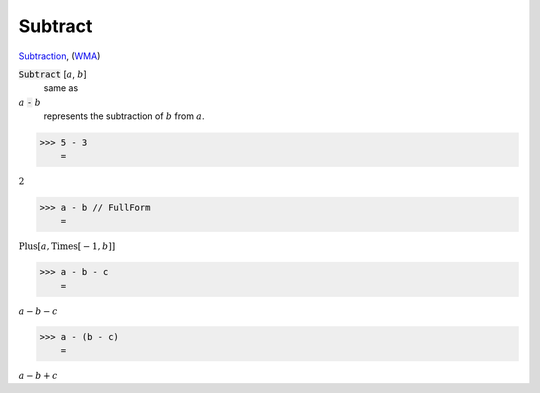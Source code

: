 Subtract
========

`Subtraction <https://en.wikipedia.org/wiki/Subtraction>`_, (`WMA <https://reference.wolfram.com/language/ref/Subtract.html>`_)


:code:`Subtract` [:math:`a`, :math:`b`]
    same as

:math:`a` :code:`-`  :math:`b`
    represents the subtraction of :math:`b` from :math:`a`.





>>> 5 - 3
    =

:math:`2`


>>> a - b // FullForm
    =

:math:`\text{Plus}\left[a, \text{Times}\left[-1, b\right]\right]`


>>> a - b - c
    =

:math:`a-b-c`


>>> a - (b - c)
    =

:math:`a-b+c`


